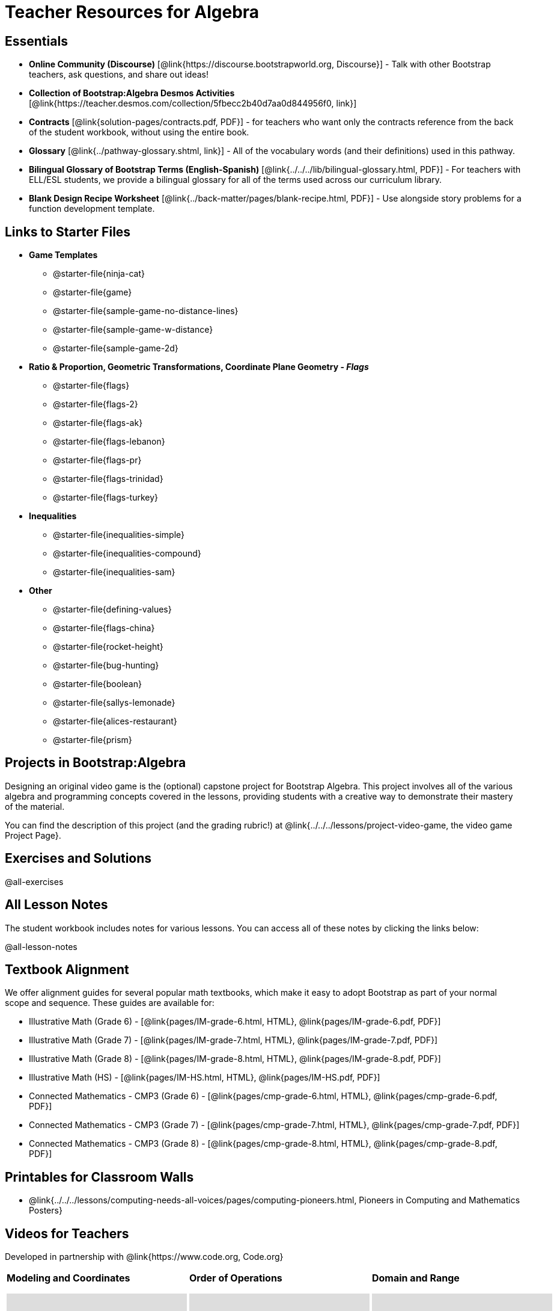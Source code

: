 = Teacher Resources for Algebra

== Essentials
- *Online Community (Discourse)* [@link{https://discourse.bootstrapworld.org, Discourse}] - Talk with other Bootstrap teachers, ask questions, and share out ideas!
- *Collection of Bootstrap:Algebra Desmos Activities* [@link{https://teacher.desmos.com/collection/5fbecc2b40d7aa0d844956f0, link}]
- *Contracts* [@link{solution-pages/contracts.pdf, PDF}] - for teachers who want only the contracts reference from the back of the student workbook, without using the entire book.
- *Glossary* [@link{../pathway-glossary.shtml, link}] - All of the vocabulary words (and their definitions) used in this pathway.
- *Bilingual Glossary of Bootstrap Terms (English-Spanish)* [@link{../../../lib/bilingual-glossary.html, PDF}] - For teachers with ELL/ESL students, we provide a bilingual glossary for all of the terms used across our curriculum library.
- *Blank Design Recipe Worksheet* [@link{../back-matter/pages/blank-recipe.html, PDF}] - Use alongside story problems for a function development template.

== Links to Starter Files
- *Game Templates*
 * @starter-file{ninja-cat}
 * @starter-file{game}
 * @starter-file{sample-game-no-distance-lines}
 * @starter-file{sample-game-w-distance}
 * @starter-file{sample-game-2d}
- *Ratio & Proportion, Geometric Transformations, Coordinate Plane Geometry - _Flags_*
 * @starter-file{flags}
 * @starter-file{flags-2}
 * @starter-file{flags-ak}
 * @starter-file{flags-lebanon}
 * @starter-file{flags-pr}
 * @starter-file{flags-trinidad}
 * @starter-file{flags-turkey}
- *Inequalities*
 * @starter-file{inequalities-simple}
 * @starter-file{inequalities-compound}
 * @starter-file{inequalities-sam}
- *Other*
 * @starter-file{defining-values}
 * @starter-file{flags-china}
 * @starter-file{rocket-height}
 * @starter-file{bug-hunting}
 * @starter-file{boolean}
 * @starter-file{sallys-lemonade}
 * @starter-file{alices-restaurant}
 * @starter-file{prism}

== Projects in Bootstrap:Algebra
Designing an original video game is the (optional) capstone project for Bootstrap Algebra. This project involves all of the various algebra and programming concepts covered in the lessons, providing students with a creative way to demonstrate their mastery of the material.

You can find the description of this project (and the grading rubric!) at @link{../../../lessons/project-video-game, the video game Project Page}.

== Exercises and Solutions
@all-exercises

== All Lesson Notes
The student workbook includes notes for various lessons. You can access all of these notes by clicking the links below:

@all-lesson-notes

== Textbook Alignment
We offer alignment guides for several popular math textbooks, which make it easy to adopt Bootstrap as part of your normal scope and sequence. These guides are available for:

- Illustrative Math (Grade 6) - [@link{pages/IM-grade-6.html, HTML}, @link{pages/IM-grade-6.pdf, PDF}]
- Illustrative Math (Grade 7) - [@link{pages/IM-grade-7.html, HTML}, @link{pages/IM-grade-7.pdf, PDF}]
- Illustrative Math (Grade 8) - [@link{pages/IM-grade-8.html, HTML}, @link{pages/IM-grade-8.pdf, PDF}]
- Illustrative Math (HS) - [@link{pages/IM-HS.html, HTML}, @link{pages/IM-HS.pdf, PDF}]
- Connected Mathematics - CMP3 (Grade 6) - [@link{pages/cmp-grade-6.html, HTML}, @link{pages/cmp-grade-6.pdf, PDF}]
- Connected Mathematics - CMP3 (Grade 7) - [@link{pages/cmp-grade-7.html, HTML}, @link{pages/cmp-grade-7.pdf, PDF}]
- Connected Mathematics - CMP3 (Grade 8) - [@link{pages/cmp-grade-8.html, HTML}, @link{pages/cmp-grade-8.pdf, PDF}]

== Printables for Classroom Walls

* @link{../../../lessons/computing-needs-all-voices/pages/computing-pioneers.html, Pioneers in Computing and Mathematics Posters}

== Videos for Teachers
Developed in partnership with @link{https://www.code.org, Code.org}

//Embed 10 videos here
[cols="30a,30a,30a", stripes=none]
|===
|
*Modeling and Coordinates*

video::hy3SKXANmSQ[youtube]

|
*Order of Operations*

video::ObJ0Aawc9s4[youtube]

|
*Domain and Range*

video::yW9XLaY5i8A[youtube]

|
*Defining Values*

video::bOIs2DyMUv8[youtube]

|
*Introducing The Design Recipe*

video::Yf5w56PpaTw[youtube]

|
*Using The Design Recipe*

video::e5ORR9LpgkU[youtube]

|
*Boolean Logic & Inequalities*

video::XjT-PdWmvtE[youtube]

|
*Piecewise Functions*

video::DYrd_xaTKYU[youtube]

|
*The Pythagorean Theorem*

video::35UgYAPkNcc[youtube]

|
*Why Is Algebra So Hard?*

video::0t3Q_syA0Mk[youtube]

|===

== Links to Starter Files
Many of our lessons have their own starter files, linked from the materials section of each lesson plan. Below is a collated list of all the starter files from across the curriculum.

- *Game Templates*
 * @starter-file{ninja-cat}
 * @starter-file{game}
 * @starter-file{sample-game-no-distance-lines}
 * @starter-file{sample-game-w-distance}
 * @starter-file{sample-game-2d}
- *Ratio & Proportion, Geometric Transformations, Coordinate Plane Geometry - _Flags_*
 * @starter-file{flags}
 * @starter-file{flags-2}
 * @starter-file{flags-ak}
 * @starter-file{flags-lebanon}
 * @starter-file{flags-pr}
 * @starter-file{flags-trinidad}
 * @starter-file{flags-turkey}
- *Inequalities*
 * @starter-file{inequalities-simple}
 * @starter-file{inequalities-compound}
 * @starter-file{inequalities-sam}
- *Other*
 * @starter-file{defining-values}
 * @starter-file{flags-china}
 * @starter-file{rocket-height}
 * @starter-file{bug-hunting}
 * @starter-file{boolean}
 * @starter-file{sallys-lemonade}
 * @starter-file{alices-restaurant}
 * @starter-file{prism}

== Other Facilitation Resources

@ifproglang{wescheme}{
- *Assessment Guide* [@link{https://docs.google.com/document/d/1uJk66awwVCqJPSTiwMy1FKuYd1FipsShJwCUCq0P7Tw/edit?usp=sharing, Google Doc}] - Guidance for teachers on assessing student programs.
}

- *Grading Rubric* [@link{https://docs.google.com/document/d/10YYUmMbE77VwC3W24yZykZe1I0ELL_jE2_NQyH473MY/edit#, Google Doc}] - A simple grading rubric for Design Recipes.

- *Sample Homework Submission Form* [@link{https://docs.google.com/forms/d/1fyf1xHQElboxDoHy_Voq1YNRy3aRpxIS99ofek5ti8c/viewform, Google Doc}]

- *Broadening Participation* [@link{https://docs.google.com/presentation/d/17uEl-yS2smjSuOdDLJPzMWWffeXTqBsENjAaZe_qkso/view, Google Slides}] - Making computing relevant, accessible and welcoming to all students isn't a pipe-dream. Like anything else worth doing, it takes some good practice and a desire to do it right and keep improving. We've put together some pointers based on best-practices from the CS-Education literature, for Bootstrap teachers or anyone looking to broaden participation in Computer Science.
